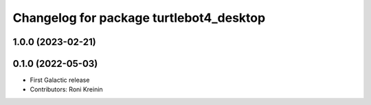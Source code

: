^^^^^^^^^^^^^^^^^^^^^^^^^^^^^^^^^^^^^^^^
Changelog for package turtlebot4_desktop
^^^^^^^^^^^^^^^^^^^^^^^^^^^^^^^^^^^^^^^^

1.0.0 (2023-02-21)
------------------

0.1.0 (2022-05-03)
------------------
* First Galactic release
* Contributors: Roni Kreinin
